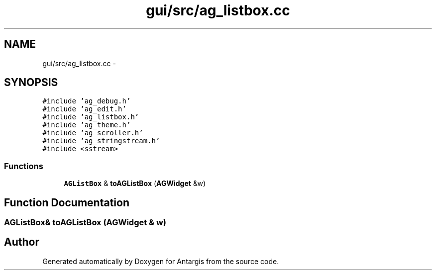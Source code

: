 .TH "gui/src/ag_listbox.cc" 3 "27 Oct 2006" "Version 0.1.9" "Antargis" \" -*- nroff -*-
.ad l
.nh
.SH NAME
gui/src/ag_listbox.cc \- 
.SH SYNOPSIS
.br
.PP
\fC#include 'ag_debug.h'\fP
.br
\fC#include 'ag_edit.h'\fP
.br
\fC#include 'ag_listbox.h'\fP
.br
\fC#include 'ag_theme.h'\fP
.br
\fC#include 'ag_scroller.h'\fP
.br
\fC#include 'ag_stringstream.h'\fP
.br
\fC#include <sstream>\fP
.br

.SS "Functions"

.in +1c
.ti -1c
.RI "\fBAGListBox\fP & \fBtoAGListBox\fP (\fBAGWidget\fP &w)"
.br
.in -1c
.SH "Function Documentation"
.PP 
.SS "\fBAGListBox\fP& toAGListBox (\fBAGWidget\fP & w)"
.PP
.SH "Author"
.PP 
Generated automatically by Doxygen for Antargis from the source code.
